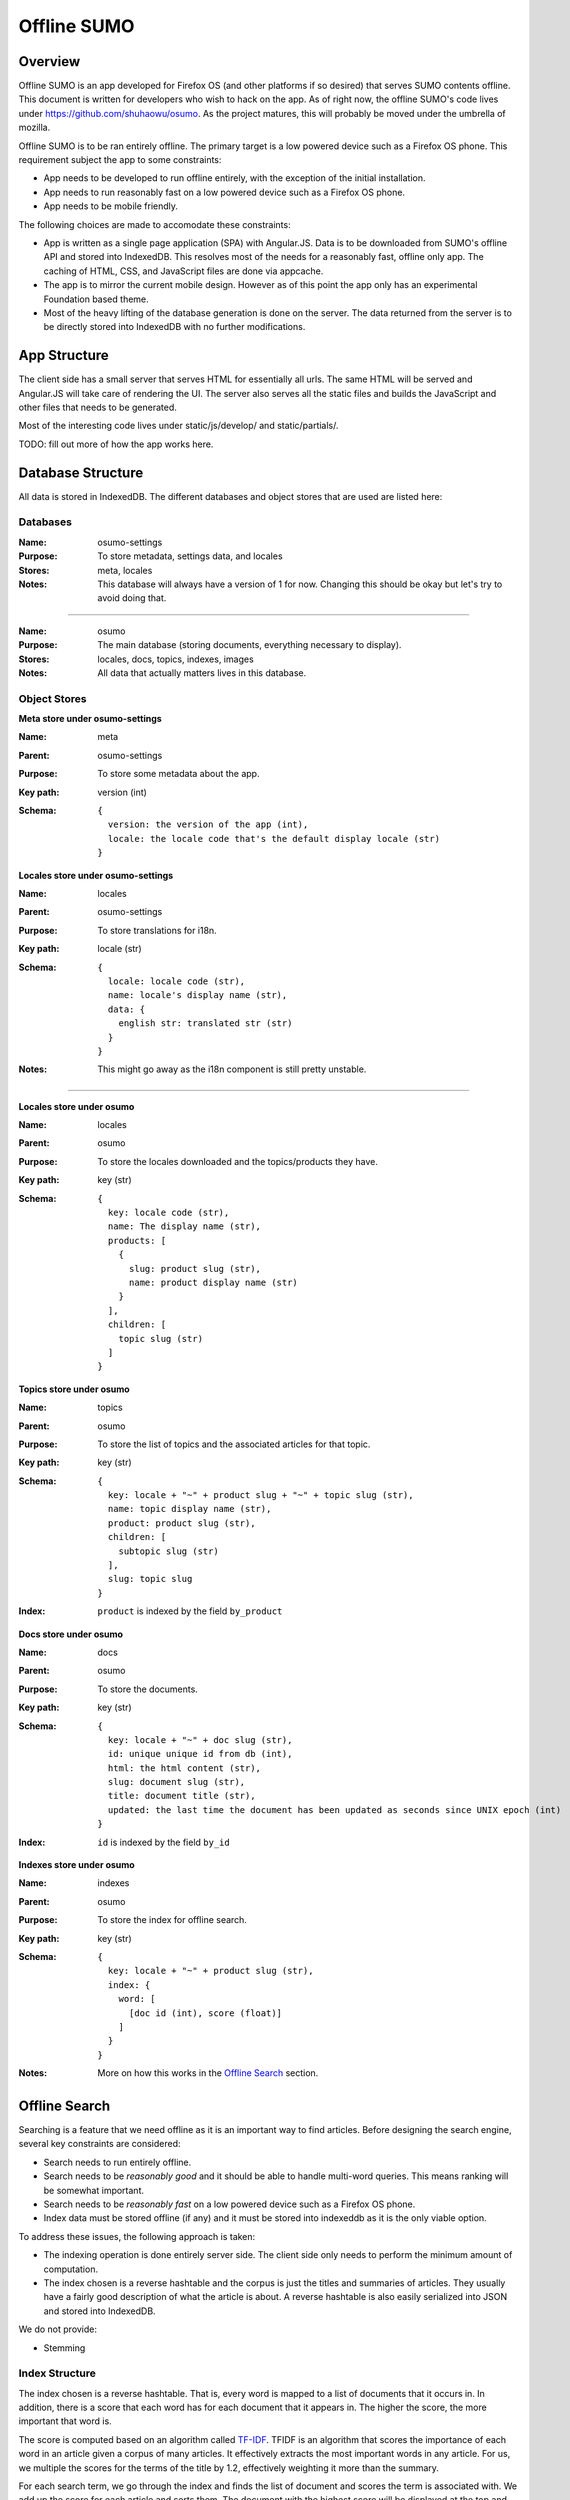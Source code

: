 .. _osumo-chapter:

============
Offline SUMO
============


Overview
========

Offline SUMO is an app developed for Firefox OS (and other platforms if so
desired) that serves SUMO contents offline. This document is written for
developers who wish to hack on the app. As of right now, the offline SUMO's
code lives under https://github.com/shuhaowu/osumo. As the project matures,
this will probably be moved under the umbrella of mozilla.

Offline SUMO is to be ran entirely offline. The primary target is a low powered
device such as a Firefox OS phone. This requirement subject the app to some
constraints:

- App needs to be developed to run offline entirely, with the exception of the
  initial installation.
- App needs to run reasonably fast on a low powered device such as a Firefox OS
  phone.
- App needs to be mobile friendly.

The following choices are made to accomodate these constraints:

- App is written as a single page application (SPA) with Angular.JS. Data is to
  be downloaded from SUMO's offline API and stored into IndexedDB. This
  resolves most of the needs for a reasonably fast, offline only app. The
  caching of HTML, CSS, and JavaScript files are done via appcache.
- The app is to mirror the current mobile design. However as of this point the
  app only has an experimental Foundation based theme.
- Most of the heavy lifting of the database generation is done on the server.
  The data returned from the server is to be directly stored into IndexedDB
  with no further modifications.

App Structure
=============

The client side has a small server that serves HTML for essentially all urls.
The same HTML will be served and Angular.JS will take care of rendering the UI.
The server also serves all the static files and builds the JavaScript and other
files that needs to be generated.

Most of the interesting code lives under static/js/develop/ and static/partials/.

TODO: fill out more of how the app works here.

Database Structure
==================

All data is stored in IndexedDB. The different databases and object stores that
are used are listed here:

Databases
---------

:Name:
    osumo-settings
:Purpose:
    To store metadata, settings data, and locales
:Stores:
    meta, locales
:Notes:
    This database will always have a version of 1 for now. Changing this should
    be okay but let's try to avoid doing that.

------------------

:Name:
    osumo
:Purpose:
    The main database (storing documents, everything necessary to display).
:Stores:
    locales, docs, topics, indexes, images
:Notes:
    All data that actually matters lives in this database.

Object Stores
-------------

**Meta store under osumo-settings**

:Name:
    meta
:Parent:
    osumo-settings
:Purpose:
    To store some metadata about the app.
:Key path:
    version (int)
:Schema:

    ::

      {
        version: the version of the app (int),
        locale: the locale code that's the default display locale (str)
      }

**Locales store under osumo-settings**

:Name:
    locales
:Parent:
    osumo-settings
:Purpose:
    To store translations for i18n.
:Key path:
    locale (str)
:Schema:

    ::

      {
        locale: locale code (str),
        name: locale's display name (str),
        data: {
          english str: translated str (str)
        }
      }
:Notes:
    This might go away as the i18n component is still pretty unstable.

----------------------------

**Locales store under osumo**

:Name:
    locales
:Parent:
    osumo
:Purpose:
    To store the locales downloaded and the topics/products they have.
:Key path:
    key (str)
:Schema:

    ::

      {
        key: locale code (str),
        name: The display name (str),
        products: [
          {
            slug: product slug (str),
            name: product display name (str)
          }
        ],
        children: [
          topic slug (str)
        ]
      }

**Topics store under osumo**

:Name:
    topics
:Parent:
    osumo
:Purpose:
    To store the list of topics and the associated articles for that topic.
:Key path:
    key (str)
:Schema:

    ::

      {
        key: locale + "~" + product slug + "~" + topic slug (str),
        name: topic display name (str),
        product: product slug (str),
        children: [
          subtopic slug (str)
        ],
        slug: topic slug
      }
:Index:
    ``product`` is indexed by the field ``by_product``

**Docs store under osumo**

:Name:
    docs
:Parent:
    osumo
:Purpose:
    To store the documents.
:Key path:
    key (str)
:Schema:

    ::

      {
        key: locale + "~" + doc slug (str),
        id: unique unique id from db (int),
        html: the html content (str),
        slug: document slug (str),
        title: document title (str),
        updated: the last time the document has been updated as seconds since UNIX epoch (int)
      }
:Index:
    ``id`` is indexed by the field ``by_id``

**Indexes store under osumo**

:Name:
    indexes
:Parent:
    osumo
:Purpose:
    To store the index for offline search.
:Key path:
    key (str)
:Schema:

    ::

      {
        key: locale + "~" + product slug (str),
        index: {
          word: [
            [doc id (int), score (float)]
          ]
        }
      }
:Notes:
    More on how this works in the `Offline Search`_ section.

Offline Search
==============

Searching is a feature that we need offline as it is an important way to find
articles. Before designing the search engine, several key constraints are
considered:

- Search needs to run entirely offline.
- Search needs to be *reasonably good* and it should be able to handle
  multi-word queries. This means ranking will be somewhat important.
- Search needs to be *reasonably fast* on a low powered device such as a
  Firefox OS phone.
- Index data must be stored offline (if any) and it must be stored into
  indexeddb as it is the only viable option.

To address these issues, the following approach is taken:

- The indexing operation is done entirely server side. The client side only
  needs to perform the minimum amount of computation.
- The index chosen is a reverse hashtable and the corpus is just the titles and
  summaries of articles. They usually have a fairly good description of what
  the article is about. A reverse hashtable is also easily serialized into JSON
  and stored into IndexedDB.

We do not provide:

- Stemming

Index Structure
---------------

The index chosen is a reverse hashtable. That is, every word is mapped to a
list of documents that it occurs in. In addition, there is a score that each
word has for each document that it appears in. The higher the score, the more
important that word is.

The score is computed based on an algorithm called
`TF-IDF <http://en.wikipedia.org/wiki/Tf%E2%80%93idf>`_. TFIDF is an algorithm
that scores the importance of each word in an article given a corpus of many
articles. It effectively extracts the most important words in any article. For
us, we multiple the scores for the terms of the title by 1.2, effectively
weighting it more than the summary.

For each search term, we go through the index and finds the list of document
and scores the term is associated with. We add up the score for each article
and sorts them. The document with the highest score will be displayed at the
top and the document with the lowest score will be displayed at the bottom.

As an example, if we have the following index:

    ::

      {
        "bookmarks": [1029, 2.3, 1000, 1.5],
        "firefox": [1000, 0.9, 1010, 0.7, 1111: 0.8]
      }

and if we searched for the term "firefox bookmarks", the following is computed:

    ::

      [
        [1000, 2.4], // 1.5 + 0.9 from bookmarks and firefox
        [1029, 2.3],
        [1111, 0.8],
        [1010, 0.7]
      ]

These documents will be displayed with that order.

Component on Kitsune
====================

TODO: fill this out